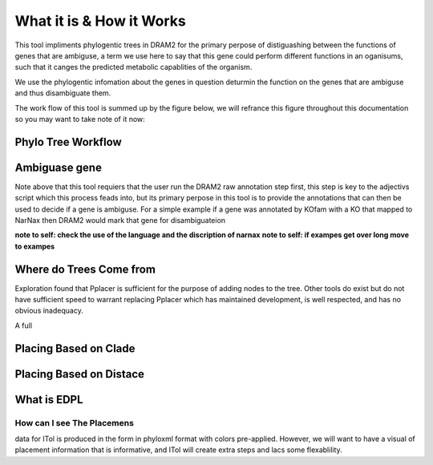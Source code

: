 
.. _phylo_trees-what_how:

What it is & How it Works
===========================

This tool impliments phylogentic trees in DRAM2 for the primary perpose of distiguashing between the functions of genes that are ambiguse, a term we use here to say that this gene could perform different functions in an oganisums, such that it canges the predicted metabolic capablities of the organism.

We use the phylogentic infomation about the genes in question deturmin the function on the genes that are ambiguse and thus disambiguate them. 

The work flow of this tool is summed up by the figure below, we will refrance this figure throughout this documentation so you may want to take note of it now:

.. _phylo_trees-what_how-fig:

Phylo Tree Workflow
--------------

.. raw:: html

   <div class="mxgraph" style="max-width:100%;border:1px solid transparent;" data-mxgraph="{&quot;highlight&quot;:&quot;#0000ff&quot;,&quot;nav&quot;:true,&quot;resize&quot;:true,&quot;toolbar&quot;:&quot;zoom layers tags lightbox&quot;,&quot;edit&quot;:&quot;_blank&quot;,&quot;url&quot;:&quot;https://raw.githubusercontent.com/rmFlynn/DRAM_Trees/main/docs/figs/tree_kit_fig.drawio&quot;}"></div>
  <script type="text/javascript" src="https://viewer.diagrams.net/embed2.js?&fetch=https%3A%2F%2Fraw.githubusercontent.com%2FrmFlynn%2FDRAM_Trees%2Fmain%2Fdocs%2Ffigs%2Ftree_kit_fig.drawio"></script>



Ambiguase gene
---------------

Note above that this tool requiers that the user run the DRAM2 raw annotation step first, this step is key to the adjectivs script which this process feads into, but its primary perpose in this tool is to provide the annotations that can then be used to decide if a gene is ambiguse. For a simple example if a gene was annotated by KOfam with a KO that mapped to NarNax then DRAM2 would mark that gene for disambiguateion

**note to self: check the use of the language and the discription of narnax**
**note to self: if exampes get over long move to exampes**

Where do Trees Come from
---------------

.. image:: ../figs/tree1.png

Exploration found that Pplacer is sufficient for the purpose of adding nodes to the tree. Other tools do exist but do not have sufficient speed to warrant replacing Pplacer which has maintained development, is well respected, and has no obvious inadequacy.

A full 

Placing Based on Clade
---------------

.. image:: ../figs/clade_place.png

Placing Based on Distace
---------------


What is EDPL
---------------

.. image:: ../figs/EDPL.png


How can I see The Placemens
________________

data for ITol is produced in the form in phyloxml format with colors pre-applied. However, we will want to have a visual of placement information that is informative, and ITol will create extra steps and lacs some flexablility.
